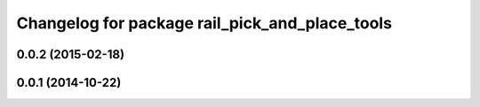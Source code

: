 ^^^^^^^^^^^^^^^^^^^^^^^^^^^^^^^^^^^^^^^^^^^^^^^
Changelog for package rail_pick_and_place_tools
^^^^^^^^^^^^^^^^^^^^^^^^^^^^^^^^^^^^^^^^^^^^^^^

0.0.2 (2015-02-18)
------------------

0.0.1 (2014-10-22)
------------------
